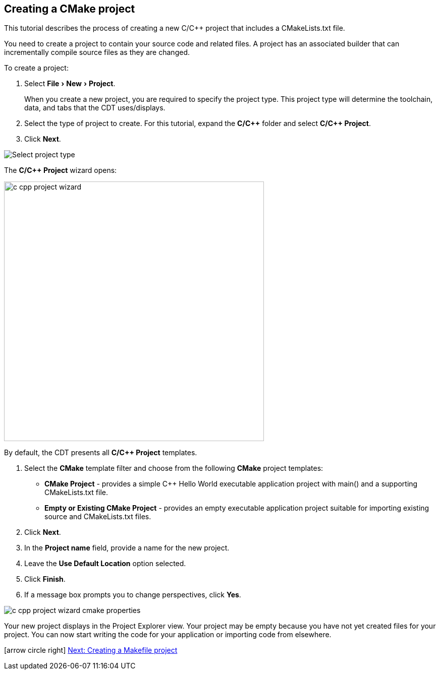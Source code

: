 ////
Copyright (c) 2000, 2025 Contributors to the Eclipse Foundation
This program and the accompanying materials
are made available under the terms of the Eclipse Public License 2.0
which accompanies this distribution, and is available at
https://www.eclipse.org/legal/epl-2.0/

SPDX-License-Identifier: EPL-2.0
////

// pull in shared headers, footers, etc
:docinfo: shared

// support image rendering and table of contents within GitHub
ifdef::env-github[]
:imagesdir: ../../images
:toc:
:toc-placement!:
endif::[]

// enable support for button, menu and keyboard macros
:experimental:

// Until ENDOFHEADER the content must match adoc-headers.txt for consistency,
// this is checked by the build in do_generate_asciidoc.sh, which also ensures
// that the checked in html is up to date.
// do_generate_asciidoc.sh can also be used to apply this header to all the
// adoc files.
// ENDOFHEADER

== Creating a CMake project

This tutorial describes the process of creating a new C/{cpp} project that includes a CMakeLists.txt file.

You need to create a project to contain your source code and related files.
A project has an associated builder that can incrementally compile source files as they are changed.

To create a project:

. Select menu:File[New > Project].
+
When you create a new project, you are required to specify the project type.
This project type will determine the toolchain, data, and tabs that the CDT uses/displays.
. Select the type of project to create. For this tutorial, expand the *C/{cpp}* folder and select *C/{cpp} Project*.
. Click btn:[Next].

image:cdt_w_basic03a.png[Select project type]

The *C/{cpp} Project* wizard opens:


image:c_cpp_project_wizard.png[width=515]


By default, the CDT presents all *C/{cpp} Project* templates.

. Select the *CMake* template filter and choose from the following *CMake* project templates:


- *CMake Project* - provides a simple {cpp} Hello World executable application project with main() and a supporting CMakeLists.txt file.
- *Empty or Existing CMake Project* - provides an empty executable application project suitable for importing existing source and CMakeLists.txt files.

. Click btn:[Next].
. In the *Project name* field, provide a name for the new project.
. Leave the *Use Default Location* option selected.
. Click btn:[Finish].
. If a message box prompts you to change perspectives, click btn:[Yes].

image:c_cpp_project_wizard_cmake_properties.png[]

Your new project displays in the Project Explorer view.
Your project may be empty because you have not yet created files for your project.
You can now start writing the code for your application or importing code from elsewhere.

icon:arrow-circle-right[] xref:new_cbs_makefile_proj.adoc[Next: Creating a Makefile project]
